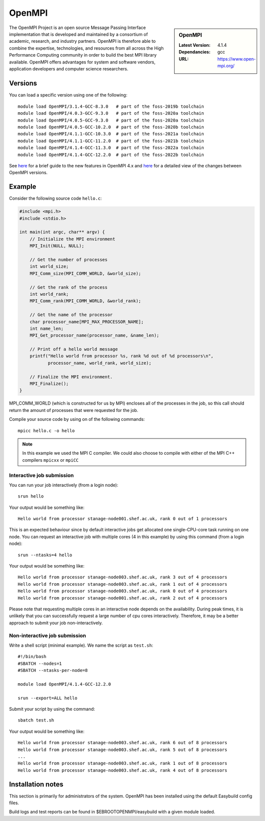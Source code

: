 .. _openmpi_stanage:

OpenMPI
=======

.. sidebar:: OpenMPI

   :Latest Version: 4.1.4
   :Dependancies: gcc
   :URL: https://www.open-mpi.org/

The OpenMPI Project is an open source Message Passing Interface implementation that is developed and maintained by a consortium of academic, research, and industry partners. OpenMPI is therefore able to combine the expertise, technologies, and resources from all across the High Performance Computing community in order to build the best MPI library available. OpenMPI offers advantages for system and software vendors, application developers and computer science researchers.

Versions
--------

You can load a specific version using one of the following: ::

    module load OpenMPI/3.1.4-GCC-8.3.0   # part of the foss-2019b toolchain
    module load OpenMPI/4.0.3-GCC-9.3.0   # part of the foss-2020a toolchain
    module load OpenMPI/4.0.5-GCC-9.3.0   # part of the foss-2020a toolchain
    module load OpenMPI/4.0.5-GCC-10.2.0  # part of the foss-2020b toolchain
    module load OpenMPI/4.1.1-GCC-10.3.0  # part of the foss-2021a toolchain
    module load OpenMPI/4.1.1-GCC-11.2.0  # part of the foss-2021b toolchain
    module load OpenMPI/4.1.4-GCC-11.3.0  # part of the foss-2022a toolchain
    module load OpenMPI/4.1.4-GCC-12.2.0  # part of the foss-2022b toolchain


See `here <https://www.open-mpi.org/software/ompi/major-changes.php>`__ for a brief guide to the new features in OpenMPI 4.x and `here <https://docs.open-mpi.org/en/v5.0.x/news/news-v4.1.x.html>`__ for a detailed view of the changes between OpenMPI versions.

Example
-------


Consider the following source code ``hello.c``:

.. code-block:: c

    #include <mpi.h>
    #include <stdio.h>

    int main(int argc, char** argv) {
        // Initialize the MPI environment
        MPI_Init(NULL, NULL);

        // Get the number of processes
        int world_size;
        MPI_Comm_size(MPI_COMM_WORLD, &world_size);

        // Get the rank of the process
        int world_rank;
        MPI_Comm_rank(MPI_COMM_WORLD, &world_rank);

        // Get the name of the processor
        char processor_name[MPI_MAX_PROCESSOR_NAME];
        int name_len;
        MPI_Get_processor_name(processor_name, &name_len);

        // Print off a hello world message
        printf("Hello world from processor %s, rank %d out of %d processors\n",
               processor_name, world_rank, world_size);

        // Finalize the MPI environment.
        MPI_Finalize();
    }

MPI_COMM_WORLD (which is constructed for us by MPI) encloses all of the processes in the job, so this call should return the amount of processes that were requested for the job.

Compile your source code by using on of the following commands: ::

    mpicc hello.c -o hello

.. note:: 

        In this example we used the MPI C compiler. We could also choose to compile with either of the MPI C++ compilers ``mpicxx`` or ``mpiCC``


Interactive job submission
##########################


You can run your job interactively (from a login node): ::

    srun hello

Your output would be something like: ::

    Hello world from processor stanage-node001.shef.ac.uk, rank 0 out of 1 processors


This is an expected behaviour since by default interactive jobs get allocated one single-CPU-core task running on one node.
You can request an interactive job with multiple cores (4 in this example) by using this command (from a login node): ::

    srun --ntasks=4 hello

Your output would be something like: ::

    Hello world from processor stanage-node003.shef.ac.uk, rank 3 out of 4 processors
    Hello world from processor stanage-node003.shef.ac.uk, rank 1 out of 4 processors
    Hello world from processor stanage-node003.shef.ac.uk, rank 0 out of 4 processors
    Hello world from processor stanage-node001.shef.ac.uk, rank 2 out of 4 processors


Please note that requesting multiple cores in an interactive node depends on the availability. During peak times, it is unlikely that you can successfully request a large number of cpu cores interactively.  Therefore, it may be a better approach to submit your job non-interactively. 

   

Non-interactive job submission
##############################

Write a shell script (minimal example). We name the script as ``test.sh``: ::


    #!/bin/bash
    #SBATCH --nodes=1
    #SBATCH --ntasks-per-node=8

    module load OpenMPI/4.1.4-GCC-12.2.0

    srun --export=ALL hello


Submit your script by using the command: ::

    sbatch test.sh

Your output would be something like: ::

    Hello world from processor stanage-node003.shef.ac.uk, rank 6 out of 8 processors
    Hello world from processor stanage-node003.shef.ac.uk, rank 5 out of 8 processors
    ...
    Hello world from processor stanage-node003.shef.ac.uk, rank 1 out of 8 processors
    Hello world from processor stanage-node003.shef.ac.uk, rank 4 out of 8 processors

Installation notes
------------------

This section is primarily for administrators of the system. OpenMPI has been installed using the default Easybuild config files.

Build logs and test reports can be found in $EBROOTOPENMPI/easybuild with a given module loaded.



